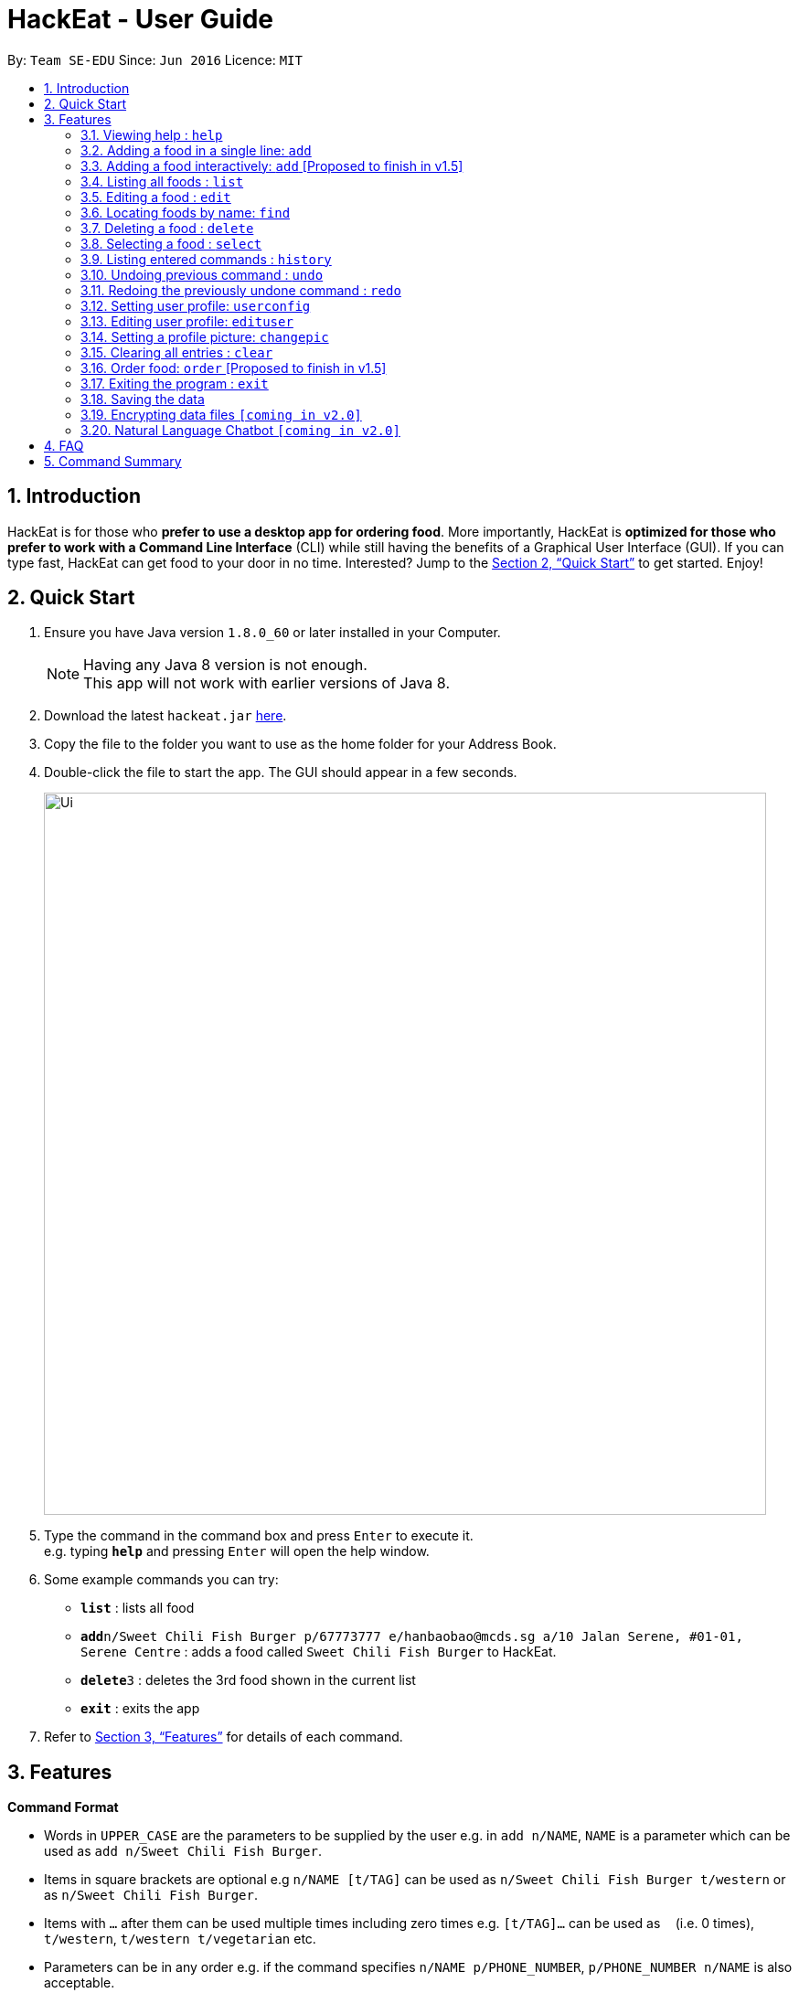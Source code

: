 = HackEat - User Guide
:toc:
:toc-title:
:toc-placement: preamble
:sectnums:
:imagesDir: images
:stylesDir: stylesheets
:xrefstyle: full
:experimental:
ifdef::env-github[]
:tip-caption: :bulb:
:note-caption: :information_source:
endif::[]
:repoURL: https://github.com/CS2103JAN2018-W10-B3/main

By: `Team SE-EDU`      Since: `Jun 2016`      Licence: `MIT`

== Introduction

HackEat is for those who *prefer to use a desktop app for ordering food*. More importantly, HackEat is *optimized for those who prefer to work with a Command Line Interface* (CLI) while still having the benefits of a Graphical User Interface (GUI). If you can type fast, HackEat can get food to your door in no time. Interested? Jump to the <<Quick Start>> to get started. Enjoy!

== Quick Start

.  Ensure you have Java version `1.8.0_60` or later installed in your Computer.
+
[NOTE]
Having any Java 8 version is not enough. +
This app will not work with earlier versions of Java 8.
+
.  Download the latest `hackeat.jar` link:{repoURL}/releases[here].
.  Copy the file to the folder you want to use as the home folder for your Address Book.
.  Double-click the file to start the app. The GUI should appear in a few seconds.
+
image::Ui.png[width="790"]
+
.  Type the command in the command box and press kbd:[Enter] to execute it. +
e.g. typing *`help`* and pressing kbd:[Enter] will open the help window.
.  Some example commands you can try:

* *`list`* : lists all food
* **`add`**`n/Sweet Chili Fish Burger p/67773777 e/hanbaobao@mcds.sg a/10 Jalan Serene, #01-01, Serene Centre` : adds a food called `Sweet Chili Fish Burger` to HackEat.
* **`delete`**`3` : deletes the 3rd food shown in the current list
* *`exit`* : exits the app

.  Refer to <<Features>> for details of each command.

[[Features]]
== Features

====
*Command Format*

* Words in `UPPER_CASE` are the parameters to be supplied by the user e.g. in `add n/NAME`, `NAME` is a parameter which can be used as `add n/Sweet Chili Fish Burger`.
* Items in square brackets are optional e.g `n/NAME [t/TAG]` can be used as `n/Sweet Chili Fish Burger t/western` or as `n/Sweet Chili Fish Burger`.
* Items with `…`​ after them can be used multiple times including zero times e.g. `[t/TAG]...` can be used as `{nbsp}` (i.e. 0 times), `t/western`, `t/western t/vegetarian` etc.
* Parameters can be in any order e.g. if the command specifies `n/NAME p/PHONE_NUMBER`, `p/PHONE_NUMBER n/NAME` is also acceptable.
====

=== Viewing help : `help`

Format: `help`

=== Adding a food in a single line: `add`

Adds a food to HackEat +
Format: `add n/NAME p/PHONE_NUMBER e/EMAIL a/ADDRESS [t/TAG] [alg/ALLERGY]...`

[NOTE]
Name and phone fields must not be left blank

[TIP]
A food can have any number of tags and allergies (including 0)

Examples:

* `add n/Sweet Chili Fish Burger p/67773777 e/hanbaobao@mcds.sg a/10 Jalan Serene, #01-01, Serene Centre`
* `add n/Hainanese Chicken Rice t/chinese e/tiantianchicken@maxwell.sg a/Maxwell Food Centre p/96914852 t/protein alg/msg`

=== Adding a food interactively: `add` [Proposed to finish in v1.5]

Adds a food to HackEat using an interactive, chat-like experience where HackEat asks you questions about your food
so you never have to remember the format for `add` again! +
Format: `add`

[NOTE]
All fields are required in the interactive `add` command.

[TIP]
A food should have 1 or more tags and allergies. Currently 0 tags and allergies is not supported for interactive mode.

Example:

* `add` [Press Enter] > `What's the name of your food?`
* `Sweet Chili Fish Burger` [Press Enter] > `And phone number of restaurant?`
* `123133123` [Press Enter] > `Is there an email?`
* `email@email.com` [Press Enter] > `Where it @ fam?`
* `2 Clementi Road` [Press Enter] > `Any tags?`
* `burger` [Press Enter] > `Anything else? Type (n/N) to stop.`
* `n` [Press Enter] > `Any allergies?`
* `peanut` [Press Enter] > `Anything else? Type (n/N) to stop.`
* `n` [Press Enter] > `Success!`

=== Listing all foods : `list`

Shows a list of all foods in HackEat. +
Format: `list`

=== Editing a food : `edit`

Edits an existing food in HackEat. +
Format: `edit INDEX [n/NAME] [p/PHONE] [e/EMAIL] [a/ADDRESS] [r/RATING] [pr/PRICE] [t/TAG]...`

****
* Edits the food at the specified `INDEX`. The index refers to the index number shown in the last food listing. The index *must be a positive integer* 1, 2, 3, ...
* At least one of the optional fields must be provided.
* Existing values will be updated to the input values.
* When editing tags, the existing tags of the food will be removed i.e adding of tags is not cumulative.
* You can remove all the food's tags by typing `t/` without specifying any tags after it.
****

Examples:

* `edit 1 p/61234567 e/ilovehanbaobao@mcds.sg` +
Edits the phone number and email address of the 1st food to be `61234567` and `ilovehanbaobao@mcds.sg` respectively.
* `edit 2 n/Chicken Rice t/` +
Edits the name of the 2nd food to be `Chicken Rice` and clears all existing tags.

=== Locating foods by name: `find`

Finds foods whose names contain any of the given keywords. +
Format: `find KEYWORD [MORE_KEYWORDS]`

****
* The search is case insensitive. e.g `steak` will match `Steak`
* The order of the keywords does not matter. e.g. `Ribeye Steak` will match `Steak Ribeye`
* Only the name is searched.
* Only full words will be matched e.g. `Steak` will not match `Steaks`
* Foods matching at least one keyword will be returned (i.e. `OR` search). e.g. `Ribeye Steak` will return `Sirloin Steak`, `Ribeye Roast`
****

Examples:

* `find Chicken` +
Returns `chicken` and `Chicken Cutlet`
* `find Chicken Carrot Fries` +
Returns any food having names `Chicken`, `Carrot`, or `Fries`

=== Deleting a food : `delete`

Deletes the specified food from HackEat. +
Format: `delete INDEX`

****
* Deletes the food at the specified `INDEX`.
* The index refers to the index number shown in the most recent listing.
* The index *must be a positive integer* 1, 2, 3, ...
****

Examples:

* `list` +
`delete 2` +
Deletes the 2nd food in HackEat.
* `find Betsy` +
`delete 1` +
Deletes the 1st food in the results of the `find` command.

=== Selecting a food : `select`

Selects the food identified by the index number used in the last food listing. +
Format: `select INDEX`

****
* Selects the food and loads the Google search page the food at the specified `INDEX`.
* The index refers to the index number shown in the most recent listing.
* The index *must be a positive integer* `1, 2, 3, ...`
****

Examples:

* `list` +
`select 2` +
Selects the 2nd food in HackEat.
* `find Rice` +
`select 1` +
Selects the 1st food in the results of the `find` command.

=== Listing entered commands : `history`

Lists all the commands that you have entered in reverse chronological order. +
Format: `history`

[NOTE]
====
Pressing the kbd:[&uarr;] and kbd:[&darr;] arrows will display the previous and next input respectively in the command box.
====

// tag::undoredo[]
=== Undoing previous command : `undo`

Restores HackEat to the state before the previous _undoable_ command was executed. +
Format: `undo`

[NOTE]
====
Undoable commands: those commands that modify HackEat's content (`add`, `delete`, `edit` and `clear`).
====

Examples:

* `delete 1` +
`list` +
`undo` (reverses the `delete 1` command) +

* `select 1` +
`list` +
`undo` +
The `undo` command fails as there are no undoable commands executed previously.

* `delete 1` +
`clear` +
`undo` (reverses the `clear` command) +
`undo` (reverses the `delete 1` command) +

=== Redoing the previously undone command : `redo`

Reverses the most recent `undo` command. +
Format: `redo`

Examples:

* `delete 1` +
`undo` (reverses the `delete 1` command) +
`redo` (reapplies the `delete 1` command) +

* `delete 1` +
`redo` +
The `redo` command fails as there are no `undo` commands executed previously.

* `delete 1` +
`clear` +
`undo` (reverses the `clear` command) +
`undo` (reverses the `delete 1` command) +
`redo` (reapplies the `delete 1` command) +
`redo` (reapplies the `clear` command) +
// end::undoredo[]

// tag::userconfig[]
=== Setting user profile: `userconfig`
Sets user details to personalise the HackEat application so that food
can be delivered to the correct address and deliverers can contact the user via his/her phone number.
Users can also specify their allergies so that certain foods can removed from HackEat's smart food
recommendations.
Format: `userconfig n/NAME p/PHONE a/ADDRESS [alg/ALLERGY]`

Examples:

* `userconfig n/Herbert Williams p/02142433532 a/12 Maccas Drive Singapore 4210 alg/lactose alg/gluten`

Sets user profile of Herbert Williams.
// end::userconfig[]

// tag:edituser[]
=== Editing user profile: `edituser`
Edits user details
Format: `edituser [n/NAME] [p/PHONE] [a/ADDRESS] [alg/ALLERGY]`

****
* At least one of the optional fields must be provided.
* Existing values will be updated to the input values.
* When editing allergies, the existing allergies of the user will be removed i.e adding of allergies is not cumulative.
* You can remove all allergies by typing `alg/` without specifying any allergies after it.
****

Example:

* `edituser p/61234567 a/Blk 654 Cashew Road #03-92 Singapore 978654` +
Edits the phone number and address of the user to be `61234567` and `Blk 654 Cashew Road #03-92 Singapore 978654` respectively.
// end::edituser[]

// tag:changepic[]
=== Setting a profile picture: `changepic`

Changes a user's profile picture to one that the user has selected. Works best for square images.

Format: `changepic`

=== Clearing all entries : `clear`

Clears all entries from HackEat. +
Format: `clear`

=== Order food: `order` [Proposed to finish in v1.5]

Orders food given with or without an index. If no index is given, a food will be chosen for you. May take some time as
phone call is in progress. Otherwise, will order the food at the specified index.

Format: `order [INDEX]` or `order`

=== Exiting the program : `exit`

Exits the program. +
Format: `exit`

=== Saving the data

HackEat data are saved in the hard disk automatically after any command that changes the data. +
There is no need to save manually.

// tag::dataencryption[]
=== Encrypting data files `[coming in v2.0]`

_{explain how the user can enable/disable data encryption}_
// end::dataencryption[]

=== Natural Language Chatbot `[coming in v2.0]`

You can chat with HackEat without using strictly-formatted commands. Just like chatting with a human :)
Our smart AI algorithm will understand what you mean, and what you want to eat (really!).

Example:

* `Yo HackEat, add McDonald's McSpicy` > HackEat looks up the nearest McDonald's to your current location and fills in all the other details.

== FAQ

*Q*: How do I transfer my data to another Computer? +
*A*: Install the app in the other computer and overwrite the empty data file it creates with the file that contains the data of your previous HackEat folder.

== Command Summary

* *Add* `add n/NAME p/PHONE_NUMBER e/EMAIL a/ADDRESS [t/TAG]...` +
e.g. `add n/Mee Rebus p/22224444 e/meerebus@example.com a/123, Clementi Rd, 1234665 t/malay t/spicy`
* *Clear* : `clear`
* *Delete* : `delete INDEX` +
e.g. `delete 3`
* *Edit* : `edit INDEX [n/NAME] [p/PHONE_NUMBER] [e/EMAIL] [a/ADDRESS] [t/TAG]...` +
e.g. `edit 2 n/Mee Soto e/meesoto@example.com`
* *Find* : `find KEYWORD [MORE_KEYWORDS]` +
e.g. `find Laksa Sushi`
* *List* : `list`
* *Help* : `help`
* *Select* : `select INDEX` +
e.g.`select 2`
* *History* : `history`
* *Undo* : `undo`
* *Redo* : `redo`
